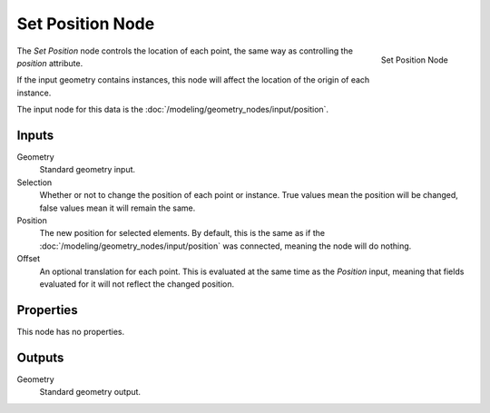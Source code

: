 .. index:: Geometry Nodes; Set Position
.. _bpy.types.GeometryNodeSetPosition:

*****************
Set Position Node
*****************

.. figure:: /images/modeling_geometry-nodes_geometry_set-position_node.png
   :align: right

   Set Position Node

The *Set Position* node controls the location of each point, the same way as controlling the *position*
attribute.

If the input geometry contains instances, this node will affect the location of the origin of each instance.

The input node for this data is the :doc:`/modeling/geometry_nodes/input/position`.


Inputs
======

Geometry
   Standard geometry input.

Selection
    Whether or not to change the position of each point or instance. 
    True values mean the position will be changed, false values mean it will remain the same.

Position
   The new position for selected elements. By default, this is the same as if the 
   :doc:`/modeling/geometry_nodes/input/position` was connected, meaning the node will do nothing.

Offset
   An optional translation for each point. This is evaluated at the same time as the *Position* input,
   meaning that fields evaluated for it will not reflect the changed position.


Properties
==========

This node has no properties.


Outputs
=======

Geometry
   Standard geometry output.
